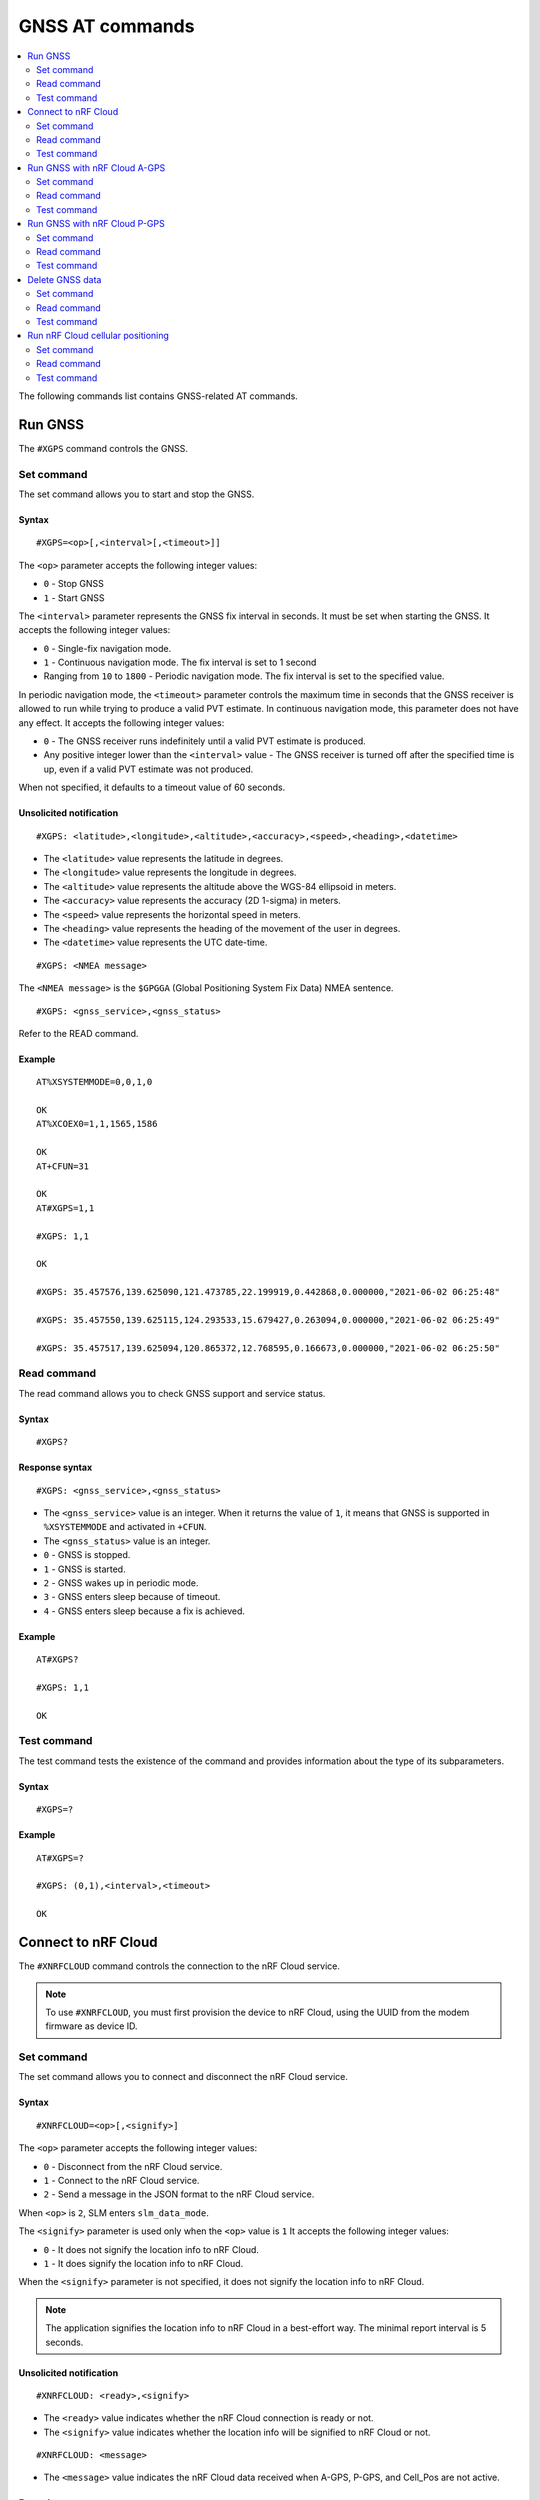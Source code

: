 .. _SLM_AT_GNSS:

GNSS AT commands
****************

.. contents::
   :local:
   :depth: 2

The following commands list contains GNSS-related AT commands.

Run GNSS
========

The ``#XGPS`` command controls the GNSS.

Set command
-----------

The set command allows you to start and stop the GNSS.

Syntax
~~~~~~

::

   #XGPS=<op>[,<interval>[,<timeout>]]

The ``<op>`` parameter accepts the following integer values:

* ``0`` - Stop GNSS
* ``1`` - Start GNSS

The ``<interval>`` parameter represents the GNSS fix interval in seconds.
It must be set when starting the GNSS.
It accepts the following integer values:

* ``0`` - Single-fix navigation mode.
* ``1`` - Continuous navigation mode.
  The fix interval is set to 1 second
* Ranging from ``10`` to ``1800`` - Periodic navigation mode.
  The fix interval is set to the specified value.

In periodic navigation mode, the ``<timeout>`` parameter controls the maximum time in seconds that the GNSS receiver is allowed to run while trying to produce a valid PVT estimate.
In continuous navigation mode, this parameter does not have any effect.
It accepts the following integer values:

* ``0`` - The GNSS receiver runs indefinitely until a valid PVT estimate is produced.
* Any positive integer lower than the ``<interval>`` value - The GNSS receiver is turned off after the specified time is up, even if a valid PVT estimate was not produced.

When not specified, it defaults to a timeout value of 60 seconds.

Unsolicited notification
~~~~~~~~~~~~~~~~~~~~~~~~

::

   #XGPS: <latitude>,<longitude>,<altitude>,<accuracy>,<speed>,<heading>,<datetime>

* The ``<latitude>`` value represents the latitude in degrees.
* The ``<longitude>`` value represents the longitude in degrees.
* The ``<altitude>`` value represents the altitude above the WGS-84 ellipsoid in meters.
* The ``<accuracy>`` value represents the accuracy (2D 1-sigma) in meters.
* The ``<speed>`` value represents the horizontal speed in meters.
* The ``<heading>`` value represents the heading of the movement of the user in degrees.
* The ``<datetime>`` value represents the UTC date-time.

::

   #XGPS: <NMEA message>

The ``<NMEA message>`` is the ``$GPGGA`` (Global Positioning System Fix Data) NMEA sentence.

::

   #XGPS: <gnss_service>,<gnss_status>

Refer to the READ command.

Example
~~~~~~~

::

  AT%XSYSTEMMODE=0,0,1,0

  OK
  AT%XCOEX0=1,1,1565,1586

  OK
  AT+CFUN=31

  OK
  AT#XGPS=1,1

  #XGPS: 1,1

  OK

  #XGPS: 35.457576,139.625090,121.473785,22.199919,0.442868,0.000000,"2021-06-02 06:25:48"

  #XGPS: 35.457550,139.625115,124.293533,15.679427,0.263094,0.000000,"2021-06-02 06:25:49"

  #XGPS: 35.457517,139.625094,120.865372,12.768595,0.166673,0.000000,"2021-06-02 06:25:50"

Read command
------------

The read command allows you to check GNSS support and service status.

Syntax
~~~~~~

::

   #XGPS?

Response syntax
~~~~~~~~~~~~~~~

::

   #XGPS: <gnss_service>,<gnss_status>

* The ``<gnss_service>`` value is an integer.
  When it returns the value of ``1``, it means that GNSS is supported in ``%XSYSTEMMODE`` and activated in ``+CFUN``.

* The ``<gnss_status>`` value is an integer.

* ``0`` - GNSS is stopped.
* ``1`` - GNSS is started.
* ``2`` - GNSS wakes up in periodic mode.
* ``3`` - GNSS enters sleep because of timeout.
* ``4`` - GNSS enters sleep because a fix is achieved.

Example
~~~~~~~

::

  AT#XGPS?

  #XGPS: 1,1

  OK

Test command
------------

The test command tests the existence of the command and provides information about the type of its subparameters.

Syntax
~~~~~~

::

   #XGPS=?

Example
~~~~~~~

::

  AT#XGPS=?

  #XGPS: (0,1),<interval>,<timeout>

  OK


Connect to nRF Cloud
====================

The ``#XNRFCLOUD`` command controls the connection to the nRF Cloud service.

.. note::
   To use ``#XNRFCLOUD``, you must first provision the device to nRF Cloud, using the UUID from the modem firmware as device ID.

Set command
-----------

The set command allows you to connect and disconnect the nRF Cloud service.

Syntax
~~~~~~

::

   #XNRFCLOUD=<op>[,<signify>]

The ``<op>`` parameter accepts the following integer values:

* ``0`` - Disconnect from the nRF Cloud service.
* ``1`` - Connect to the nRF Cloud service.
* ``2`` - Send a message in the JSON format to the nRF Cloud service.

When ``<op>`` is ``2``, SLM enters ``slm_data_mode``.

The ``<signify>`` parameter is used only when the ``<op>`` value is ``1``
It accepts the following integer values:

* ``0`` - It does not signify the location info to nRF Cloud.
* ``1`` - It does signify the location info to nRF Cloud.

When the ``<signify>`` parameter is not specified, it does not signify the location info to nRF Cloud.

.. note::
   The application signifies the location info to nRF Cloud in a best-effort way.
   The minimal report interval is 5 seconds.

Unsolicited notification
~~~~~~~~~~~~~~~~~~~~~~~~

::

   #XNRFCLOUD: <ready>,<signify>

* The ``<ready>`` value indicates whether the nRF Cloud connection is ready or not.
* The ``<signify>`` value indicates whether the location info will be signified to nRF Cloud or not.

::

   #XNRFCLOUD: <message>

* The ``<message>`` value indicates the nRF Cloud data received when A-GPS, P-GPS, and Cell_Pos are not active.

Example
~~~~~~~

::

  AT#XNRFCLOUD=1

  OK
  #XNRFCLOUD: 1,0

  AT#XNRFCLOUD=2
  {"msg":"Hello, nRF Cloud"}
  OK

  #XNRFCLOUD: {"msg":"Hello"}

  AT#XNRFCLOUD=0

  AT#XNRFCLOUD: 0,0

  OK
  AT#XNRFCLOUD=1,1

  OK
  #XNRFCLOUD: 1,1
  AT#XNRFCLOUD=0

  AT#XNRFCLOUD: 0,1

  OK

Read command
------------

The read command checks if nRF Cloud is connected or not.

Syntax
~~~~~~

::

   #XNRFCLOUD?

Response syntax
~~~~~~~~~~~~~~~

::

   #XNRFCLOUD: <ready>,<signify>,<sec_tag>,<device_id>

* The ``<ready>`` value indicates whether the nRF Cloud connection is ready or not.
* The ``<signify>`` value indicates whether the location info will be signified to nRF Cloud or not.
* The ``<sec_tag>`` value indicates the ``sec_tag`` used for accessing nRF Cloud.
* The ``<device_id>`` value indicates the device ID used for accessing nRF Cloud.

Example
~~~~~~~

::

  AT#XNRFCLOUD?

  #XNRFCLOUD: 1,0,16842753,"nrf-352656106443792"

  OK

::

  AT#XNRFCLOUD?

  #XNRFCLOUD: 1,0,8888,"50503041-3633-4261-803d-1e2b8f70111a"

  OK

Test command
------------

The test command tests the existence of the command and provides information about the type of its subparameters.

Syntax
~~~~~~

::

   #XNRFCLOUD=?

Example
~~~~~~~

::

  AT#XXNRFCLOUD=?

  #XNRFCLOUD: (0,1,2),<signify>

  OK

Run GNSS with nRF Cloud A-GPS
=============================

The ``#XAGPS`` command runs the GNSS together with the nRF Cloud A-GPS service.

.. note::
   To use ``#XAGPS``, the following preconditions apply:

   * You must define :ref:`CONFIG_SLM_AGPS <CONFIG_SLM_AGPS>`.
   * You must have access to nRF Cloud through the LTE network for receiving A-GPS data.

Set command
-----------

The set command allows you to start and stop the GNSS together with the nRF Cloud A-GPS service.

Syntax
~~~~~~

::

   #XAGPS=<op>[,<interval>[,<timeout>]]

The ``<op>`` parameter accepts the following integer values:

* ``0`` - Stop GNSS with A-GPS
* ``1`` - Start GNSS with A-GPS

The ``<interval>`` parameter represents the GNSS fix interval in seconds.
It must be set when starting the GNSS.
It accepts the following integer values:

* ``0`` - Single-fix navigation mode.
* ``1`` - Continuous navigation mode.
  The fix interval is set to 1 second
* Ranging from ``10`` to ``1800`` - Periodic navigation mode.
  The fix interval is set to the specified value.

In periodic navigation mode, the ``<timeout>`` parameter controls the maximum time in seconds that the GNSS receiver is allowed to run while trying to produce a valid PVT estimate.
In continuous navigation mode, this parameter does not have any effect.
It accepts the following integer values:

* ``0`` - The GNSS receiver runs indefinitely until a valid PVT estimate is produced.
* Any positive integer lower than the ``<interval>`` value - the GNSS receiver is turned off after the specified time is up, even if a valid PVT estimate was not produced.

When not specified, it defaults to a timeout value of 60 seconds.

Unsolicited notification
~~~~~~~~~~~~~~~~~~~~~~~~

::

   #XGPS: <latitude>,<longitude>,<altitude>,<accuracy>,<speed>,<heading>,<datetime>

* The ``<latitude>`` value represents the latitude in degrees.
* The ``<longitude>`` value represents the longitude in degrees.
* The ``<altitude>`` value represents the altitude above the WGS-84 ellipsoid in meters.
* The ``<accuracy>`` value represents the accuracy (2D 1-sigma) in meters.
* The ``<speed>`` value represents the horizontal speed in meters.
* The ``<heading>`` value represents the heading of the movement of the user in degrees.
* The ``<datetime>`` value represents the UTC date-time.

::

   #XGPS: <NMEA message>

The ``<NMEA message>`` is the ``$GPGGA`` (Global Positioning System Fix Data) NMEA sentence.

::

   #XAGPS: <gnss_service>,<agps_status>

Refer to the READ command.

Example
~~~~~~~

::

  AT%XSYSTEMMODE=1,0,1,0

  OK
  AT%XCOEX0=1,1,1565,1586

  OK
  AT+CPSMS=1

  OK
  AT+CFUN=1

  OK
  AT#XNRFCLOUD=1

  OK
  #XNRFCLOUD: 1,0
  AT#XAGPS=1,1

  #XAGPS: 1,1

  OK

  #XGPS: 35.457417,139.625211,162.850952,15.621976,1.418092,0.000000,"2021-06-02 05:21:31"

  #XGPS: 35.457435,139.625348,176.104797,14.245458,1.598184,69.148659,"2021-06-02 05:21:32"

  #XGPS: 35.457417,139.625415,179.132980,13.318132,1.235241,69.148659,"2021-06-02 05:21:33"

  #XGPS: 35.457410,139.625469,181.223541,12.667312,0.803951,69.148659,"2021-06-02 05:21:34"

Read command
------------

The read command allows you to check GNSS support and AGPS service status.

Syntax
~~~~~~

::

   #XAGPS?

Response syntax
~~~~~~~~~~~~~~~

::

   #XAGPS: <gnss_service>,<agps_status>

* The ``<gnss_service>`` value is an integer.
  When it returns the value of ``1``, it means that GNSS is supported in ``%XSYSTEMMODE`` and activated in ``+CFUN``.

* The ``<agps_status>`` value is an integer.

* ``0`` - AGPS is stopped.
* ``1`` - AGPS is started.
* ``2`` - GNSS wakes up in periodic mode.
* ``3`` - GNSS enters sleep because of timeout.
* ``4`` - GNSS enters sleep because a fix is achieved.

Example
~~~~~~~

::

  AT#XAGPS?

  #XAGPS: 1,1

  OK

Test command
------------

The test command tests the existence of the command and provides information about the type of its subparameters.

Syntax
~~~~~~

::

   #XAGPS=?

Example
~~~~~~~

::

  AT#XAGPS=?

  #XAGPS: (0,1),<interval>,<timeout>

  OK


Run GNSS with nRF Cloud P-GPS
=============================

The ``#XPGPS`` command runs the GNSS together with the nRF Cloud P-GPS service.

.. note::
   To use ``#XPGPS``, the following preconditions apply:

   * You must define :ref:`CONFIG_SLM_PGPS <CONFIG_SLM_PGPS>`.
   * You must have access to nRF Cloud through the LTE network for receiving P-GPS data.

Set command
-----------

The set command allows you to start and stop the GNSS together with the nRF Cloud P-GPS service.

Syntax
~~~~~~

::

   #XPGPS=<op>[,<interval>[,<timeout>]]

The ``<op>`` parameter accepts the following integer values:

* ``0`` - Stop GNSS with P-GPS
* ``1`` - Start GNSS with P-GPS

The ``<interval>`` parameter represents the GNSS fix interval in seconds.
It must be set when starting the GNSS.
It accepts the following integer values:

* Ranging from ``10`` to ``1800`` - Periodic navigation mode.
  The fix interval is set to the specified value.

In periodic navigation mode, the ``<timeout>`` parameter controls the maximum time in seconds that the GNSS receiver is allowed to run while trying to produce a valid PVT estimate.
In continuous navigation mode, this parameter does not have any effect.
It accepts the following integer values:

* ``0`` - The GNSS receiver runs indefinitely until a valid PVT estimate is produced.
* Any positive integer lower than the ``<interval>`` value - The GNSS receiver is turned off after the specified time is up, even if a valid PVT estimate was not produced.

When not specified, it defaults to a timeout value of 60 seconds.

Unsolicited notification
~~~~~~~~~~~~~~~~~~~~~~~~

::

   #XGPS: <latitude>,<longitude>,<altitude>,<accuracy>,<speed>,<heading>,<datetime>

* The ``<latitude>`` value represents the latitude in degrees.
* The ``<longitude>`` value represents the longitude in degrees.
* The ``<altitude>`` value represents the altitude above the WGS-84 ellipsoid in meters.
* The ``<accuracy>`` value represents the accuracy (2D 1-sigma) in meters.
* The ``<speed>`` value represents the horizontal speed in meters.
* The ``<heading>`` value represents the heading of the movement of the user in degrees.
* The ``<datetime>`` value represents the UTC date-time.

::

   #XGPS: <NMEA message>

The ``<NMEA message>`` is the ``$GPGGA`` (Global Positioning System Fix Data) NMEA sentence.

::

   #XPGPS: <gnss_service>,<pgps_status>

Refer to the READ command.

Example
~~~~~~~

::

  AT%XSYSTEMMODE=1,0,1,0

  OK
  AT%XCOEX0=1,1,1565,1586

  OK
  AT+CPSMS=1

  OK
  AT+CFUN=1

  OK
  AT#XNRFCLOUD=1

  OK
  #XNRFCLOUD: 1,0
  AT#XPGPS=1,30

  #XPGPS: 1,1

  OK

  #XGPS: 35.457243,139.625435,149.005020,28.184258,10.431827,281.446014,"2021-06-24 04:35:52"

  #XGPS: 35.457189,139.625602,176.811203,43.015198,0.601837,281.446014,"2021-06-24 04:36:28"

  #XGPS: 35.457498,139.625422,168.243591,31.753956,0.191195,281.446014,"2021-06-24 04:36:41"

  #XGPS: 35.457524,139.624667,100.745979,25.324850,6.347160,94.699837,"2021-06-24 04:37:10"

Read command
------------

The read command allows you to check GNSS support and PGPS service status.

Syntax
~~~~~~

::

   #XPGPS?

Response syntax
~~~~~~~~~~~~~~~

::

   #XPGPS: <gnss_service>,<pgps_status>

* The ``<gnss_service>`` value is an integer.
  When it returns the value of ``1``, it means that GNSS is supported in ``%XSYSTEMMODE`` and is activated in ``+CFUN``.

* The ``<pgps_status>`` value is an integer.

* ``0`` - PGPS is stopped.
* ``1`` - PGPS is started.
* ``2`` - GNSS wakes up in periodic mode.
* ``3`` - GNSS enters sleep because of timeout.
* ``4`` - GNSS enters sleep because a fix is achieved.

Test command
------------

The test command tests the existence of the command and provides information about the type of its subparameters.

Syntax
~~~~~~

::

   #XPGPS=?

Example
~~~~~~~

::

  AT#XPGPS=?

  #XPGPS: (0,1),<interval>,<timeout>

  OK

Delete GNSS data
================

The ``#XGPSDEL`` command deletes GNSS data from non-volatile memory.
This command should be issued when GNSS is activated but not started yet.

Set command
-----------

The set command allows you to delete old GNSS data.

Syntax
~~~~~~

::

   #XGPSDEL=<mask>

The ``<mask>`` parameter accepts an integer that is the ``OR`` value of the following bitmasks :

* ``0x001`` - Ephemerides
* ``0x002`` - Almanacs (excluding leap second and ionospheric correction)
* ``0x004`` - Ionospheric correction parameters
* ``0x008`` - Last good fix (the last position)
* ``0x010`` - GPS time-of-week (TOW)
* ``0x020`` - GPS week number
* ``0x040`` - Leap second (UTC parameters)
* ``0x080`` - Local clock (TCXO) frequency offset
* ``0x100`` - Precision estimate of GPS time-of-week (TOW)
* ``511`` - All of the above

Example
~~~~~~~

::

  AT%XSYSTEMMODE=0,0,1,0
  OK
  AT+CFUN=31
  OK
  AT#XGPSDEL=511
  OK
  AT+CFUN=0
  OK

Read command
------------

The read command is not supported.

Test command
------------

The test command tests the existence of the command and provides information about the type of its subparameters.

Syntax
~~~~~~

::

   #XGPSDEL=?

Example
~~~~~~~

::

  AT#XGPSDEL=?

  #XGPSDEL: <mask>

  OK

Run nRF Cloud cellular positioning
==================================

The ``#XCELLPOS`` command runs the nRF Cloud cellular positioning service for position information.

.. note::
   To use ``#XCELLPOS``, the following preconditions apply:

   * You must define :ref:`CONFIG_SLM_CELL_POS <CONFIG_SLM_CELL_POS>`.
   * You must have access to nRF Cloud through the LTE network.

Set command
-----------

The set command allows you to start and stop the nRF Cloud cellular positioning service.

Syntax
~~~~~~

::

   #XCELLPOS=<op>

The ``<op>`` parameter accepts the following integer values:

* ``0`` - Stop cellular positioning.
* ``1`` - Start cellular positioning in single-cell mode.
* ``2`` - Start cellular positioning in multi-cell mode.
  To use ``2``, you must issue the ``AT%NCELLMEAS`` command first.

Unsolicited notification
~~~~~~~~~~~~~~~~~~~~~~~~

::

   #XCELLPOS: <type>,<latitude>,<longitude>,<uncertainty>

* The ``<type>`` value indicates in which mode the cellular positioning server is running:

  * ``0`` - The server is running in single-cell mode
  * ``1`` - The server is running in multi-cell mode

* The ``<latitude>`` value represents the latitude in degrees.
* The ``<longitude>`` value represents the longitude in degrees.
* The ``<uncertainty>`` value represents the certainty of the result.

Example
~~~~~~~

::

  AT%XSYSTEMMODE=1,0,0,0

  OK
  AT+CFUN=1

  OK
  AT#XNRFCLOUD=1

  OK
  #XNRFCLOUD: 1,0
  AT#XCELLPOS=1

  OK

  #XCELLPOS: 0,35.455833,139.626111,1094

  AT%NCELLMEAS

  OK

  %NCELLMEAS: 0,"0199F10A","44020","107E",65535,3750,5,49,27,107504,3750,251,33,4,0,475,107,26,14,25,475,58,26,17,25,475,277,24,9,25,475,51,18,1,25

  AT#XCELLPOS=2

  OK

  #XCELLPOS: 1,35.534999,139.722362,1801
  AT#XCELLPOS=0

  OK

Read command
------------

The read command allows you to check GNSS support and CELLPOS service status.

Syntax
~~~~~~

::

   #XCELLPOS?

Response syntax
~~~~~~~~~~~~~~~

::

   #XCELLPOS: <gnss_service>,<cellpos_status>

* The ``<gnss_service>`` value is an integer.
  When it returns the value of ``1``, it means that GNSS is supported in ``%XSYSTEMMODE`` and is activated in ``+CFUN``.

.. note::
   CELLPOS does not require the GNSS service in modem.

* The ``<cellpos_status>`` value is an integer.
  When it returns the value of ``1``, it means that CELLPOS is started.

Example
~~~~~~~

::

  AT#XAGPS?

  #XAGPS: 1,1

  OK

Test command
------------

The test command tests the existence of the command and provides information about the type of its subparameters.

Syntax
~~~~~~

::

   #XCELLPOS=?

Example
~~~~~~~

::

  AT#XCELLPOS=?

  #XCELLPOS: (0,1,2)

  OK
